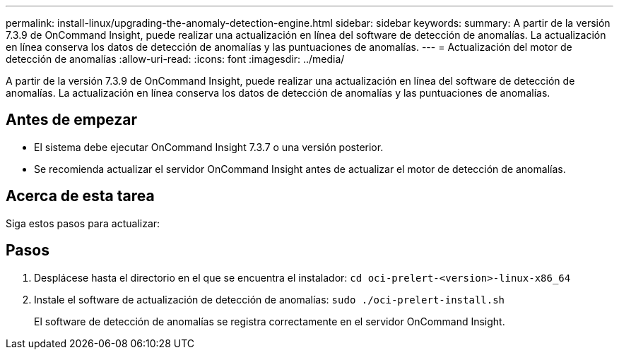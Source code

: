 ---
permalink: install-linux/upgrading-the-anomaly-detection-engine.html 
sidebar: sidebar 
keywords:  
summary: A partir de la versión 7.3.9 de OnCommand Insight, puede realizar una actualización en línea del software de detección de anomalías. La actualización en línea conserva los datos de detección de anomalías y las puntuaciones de anomalías. 
---
= Actualización del motor de detección de anomalías
:allow-uri-read: 
:icons: font
:imagesdir: ../media/


[role="lead"]
A partir de la versión 7.3.9 de OnCommand Insight, puede realizar una actualización en línea del software de detección de anomalías. La actualización en línea conserva los datos de detección de anomalías y las puntuaciones de anomalías.



== Antes de empezar

* El sistema debe ejecutar OnCommand Insight 7.3.7 o una versión posterior.
* Se recomienda actualizar el servidor OnCommand Insight antes de actualizar el motor de detección de anomalías.




== Acerca de esta tarea

Siga estos pasos para actualizar:



== Pasos

. Desplácese hasta el directorio en el que se encuentra el instalador: `cd oci-prelert-<version>-linux-x86_64`
. Instale el software de actualización de detección de anomalías: `sudo ./oci-prelert-install.sh`
+
El software de detección de anomalías se registra correctamente en el servidor OnCommand Insight.


